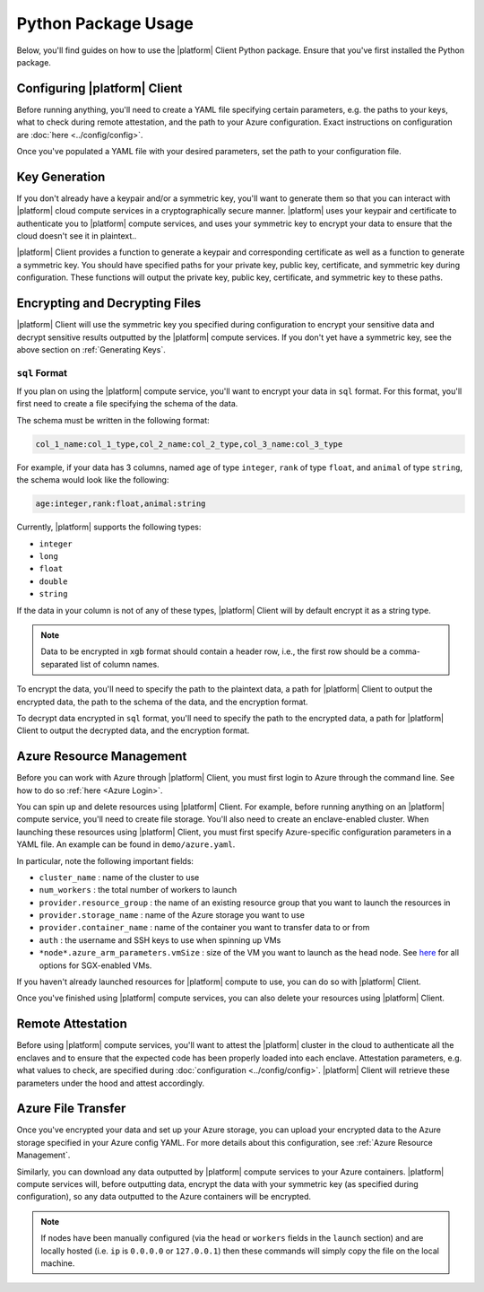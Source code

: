 Python Package Usage
====================

Below, you'll find guides on how to use the |platform| Client Python package. Ensure that you've first installed the Python package.

.. code-block:: bash
   :substitutions:

    $ python3
    Python 3.6.9 (default, Dec 30 2020, 10:13:08)
    [Clang 12.0.0 (clang-1200.0.32.28)] on darwin
    Type "help", "copyright", "credits" or "license" for more information.

    >>> import |python-package| as |python-package-short|


Configuring |platform| Client
-----------------------------
Before running anything, you'll need to create a YAML file specifying certain parameters, e.g. the paths to your keys, what to check during remote attestation, and the path to your Azure configuration. Exact instructions on configuration are :doc:`here <../config/config>`.

Once you've populated a YAML file with your desired parameters, set the path to your configuration file.

.. code-block:: python
   :substitutions:

    # An example config is at `demo/config.yaml`
    |python-package-short|.set_config("/path/to/config.yaml")

Key Generation
--------------
If you don't already have a keypair and/or a symmetric key, you'll want to generate them so that you can interact with |platform| cloud compute services in a cryptographically secure manner. |platform| uses your keypair and certificate to authenticate you to |platform| compute services, and uses your symmetric key to encrypt your data to ensure that the cloud doesn't see it in plaintext..

|platform| Client provides a function to generate a keypair and corresponding certificate as well as a function to generate a symmetric key. You should have specified paths for your private key, public key, certificate, and symmetric key during configuration. These functions will output the private key, public key, certificate, and symmetric key to these paths.

.. code-block:: python
   :substitutions:

    # Generate a keypair and corresponding certificate
    |python-package-short|.generate_keypair()

    # Generate a symmetric key
    |python-package-short|.generate_symmetric_key()

Encrypting and Decrypting Files
-------------------------------
|platform| Client will use the symmetric key you specified during configuration to encrypt your sensitive data and decrypt sensitive results outputted by the |platform| compute services. If you don't yet have a symmetric key, see the above section on :ref:`Generating Keys`.

.. |platform| Client encrypts your data into two different formats, depending on which compute service you plan to use: ``sql`` or ``xgb``. ``sql`` format is for the |platform| compute service, while ``xgb`` is for Secure XGBoost.

.. ``xgb`` Format
.. ~~~~~~~~~~~~~~~~~~~~~~~~~
.. If you plan on using the Secure XGBoost compute service, you'll want to encrypt your data in ``xgb`` format. For this format, you'll need to specify the path to the plaintext data and a path for |platform| Client to output the encrypted data, as well as the encryption format.
.. 
.. .. note::
..     Data to be encrypted in ``xgb`` format should not contain a header row.
.. 
.. .. code-block:: python
..    :substitutions:
.. 
..     # Encrypt data in `xgb` format
..     |python-package-short|.encrypt_data(
..         "/path/to/plaintext/data",
..         "/path/to/output/encrypted/data",
..         enc_format="xgb",
..     )
.. 
.. To decrypt data encrypted in ``xgb`` format, you'll need to specify the path to the encrypted data, a path for |platform| Client to output the decrypted data, and the encryption format.
.. 
.. .. code-block:: python
..    :substitutions:
..    
..     # Decrypt data encrypted in `xgb` format
..     |python-package-short|.decrypt_data(
..         "/path/to/encrypted/data",
..         "/path/to/decrypted/data",
..         enc_format="xgb",
..     )
.. 

``sql`` Format
~~~~~~~~~~~~~~~~~
If you plan on using the |platform| compute service, you'll want to encrypt your data in ``sql`` format. For this format, you'll first need to create a file specifying the schema of the data.

The schema must be written in the following format:

.. code-block:: bash

    col_1_name:col_1_type,col_2_name:col_2_type,col_3_name:col_3_type

For example, if your data has 3 columns, named ``age`` of type ``integer``, ``rank`` of type ``float``, and ``animal`` of type ``string``, the schema would look like the following:

.. code-block:: bash

    age:integer,rank:float,animal:string


Currently, |platform| supports the following types:

- ``integer``
- ``long``
- ``float``
- ``double``
- ``string``

If the data in your column is not of any of these types, |platform| Client will by default encrypt it as a string type. 

.. note::
    Data to be encrypted in ``xgb`` format should contain a header row, i.e., the first row should be a comma-separated list of column names.

To encrypt the data, you'll need to specify the path to the plaintext data, a path for |platform| Client to output the encrypted data, the path to the schema of the data, and the encryption format.

.. code-block:: python
   :substitutions:

    # Encrypt data in `sql` format
    |python-package-short|.encrypt_data(
        "/path/to/plaintext/data",
        "/path/to/output/encrypted/data",
        schema_file="/path/to/schema",
        enc_format="sql",
    )

To decrypt data encrypted in ``sql`` format, you'll need to specify the path to the encrypted data, a path for |platform| Client to output the decrypted data, and the encryption format.

.. code-block:: python
   :substitutions:
   
    # Decrypt data encrypted in `sql` format
    |python-package-short|.decrypt_data(
        "/path/to/encrypted/data",
        "/path/to/decrypted/data",
        enc_format="sql",
    )

Azure Resource Management
-------------------------
Before you can work with Azure through |platform| Client, you must first login to Azure through the command line. See how to do so :ref:`here <Azure Login>`.

You can spin up and delete resources using |platform| Client. For example, before running anything on an |platform| compute service, you'll need to create file storage. You'll also need to create an enclave-enabled cluster. When launching these resources using |platform| Client, you must first specify Azure-specific configuration parameters in a YAML file. An example can be found in ``demo/azure.yaml``. 

In particular, note the following important fields:

- ``cluster_name`` : name of the cluster to use

- ``num_workers`` : the total number of workers to launch

- ``provider.resource_group`` : the name of an existing resource group that you want to launch the resources in

- ``provider.storage_name`` : name of the Azure storage you want to use

- ``provider.container_name`` : name of the container you want to transfer data to or from

- ``auth`` : the username and SSH keys to use when spinning up VMs

-  ``*node*.azure_arm_parameters.vmSize`` : size of the VM you want to launch as the head node. See `here <https://docs.microsoft.com/en-us/azure/virtual-machines/dcv2-series>`_ for all options for SGX-enabled VMs.


If you haven't already launched resources for |platform| compute to use, you can do so with |platform| Client.

.. code-block:: python
   :substitutions:
  
    # Create resource group with name specified in Azure config YAML
    |python-package-short|.create_resource_group()

    # Create Azure file storage with name specified in Azure config YAML
    |python-package-short|.create_storage()

    # Create container with name specified in Azure config YAML
    # You can only create the container after you create storage
    |python-package-short|.create_container()

    # Create a cluster with parameters specified in Azure config YAML
    |python-package-short|.create_cluster()

Once you've finished using |platform| compute services, you can also delete your resources using |platform| Client.

.. code-block:: python
   :substitutions:
  
    # Delete container with name specified in Azure config YAML
    |python-package-short|.delete_container()

    # Delete Azure file storage with name specified 
    # in Azure config YAML
    |python-package-short|.delete_storage()

    # Delete the cluster specified by `cluster_name` 
    # in Azure config YAML
    |python-package-short|.delete_cluster()

    # Delete resource group specified in Azure config YAML
    |python-package-short|.delete_resource_group()

Remote Attestation
------------------
Before using |platform| compute services, you'll want to attest the |platform| cluster in the cloud to authenticate all the enclaves and to ensure that the expected code has been properly loaded into each enclave. Attestation parameters, e.g. what values to check, are specified during :doc:`configuration <../config/config>`. |platform| Client will retrieve these parameters under the hood and attest accordingly.


.. code-block:: python
   :substitutions:

    # Remotely attest the |platform| cluster
    |python-package-short|.configure_job()

Azure File Transfer
-------------------
Once you've encrypted your data and set up your Azure storage, you can upload your encrypted data to the Azure storage specified in your Azure config YAML. For more details about this configuration, see :ref:`Azure Resource Management`.

.. code-block:: python
   :substitutions:
    
    # Upload your data to Azure
    # |platform| Client will transfer your data to the Azure container
    # specified in Azure config YAML
    |python-package-short|.upload_file(
        "/local/path/to/encrypted/data",
        "/name/of/file/in/Azure/container"
    )

Similarly, you can download any data outputted by |platform| compute services to your Azure containers. |platform| compute services will, before outputting data, encrypt the data with your symmetric key (as specified during configuration), so any data outputted to the Azure containers will be encrypted.

.. code-block:: python
   :substitutions:
    
    # Download encrypted data from Azure
    # |platform| Client will look for the data from the Azure container
    # specified in Azure config YAML
    |python-package-short|.download_file(
        "/file/to/fetch/in/Azure/container",
        "/local/path/to/download/data/to"
    )

.. note::

	If nodes have been manually configured (via the ``head`` or ``workers`` fields in the ``launch`` section) and are locally hosted (i.e. ``ip`` is ``0.0.0.0`` or ``127.0.0.1``) then these commands will simply copy the file on the local machine.
